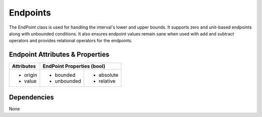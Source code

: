 Endpoints
=========

The EndPoint class is used for handling the interval's lower and upper bounds.
It supports zero and unit-based endpoints along with unbounded conditions.
It also ensures endpoint values remain sane when used with add and subtract
operators and provides relational operators for the endpoints.

Endpoint Attributes & Properties
--------------------------------

+------------+----------------------------+
| Attributes | EndPoint Properties (bool) |
+============+=============+==============+
| * origin   | * bounded   | * absolute   |
| * value    | * unbounded | * relative   |
+------------+-------------+--------------+

Dependencies
------------
None
